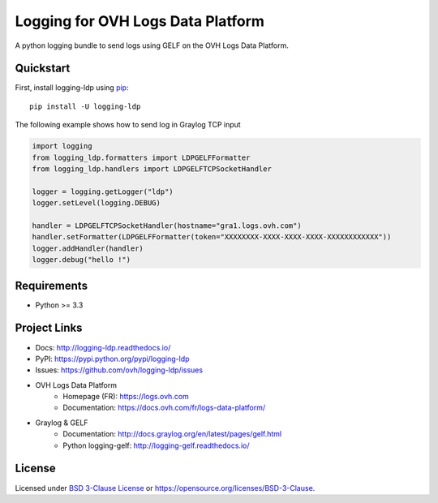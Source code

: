 **********************************
Logging for OVH Logs Data Platform
**********************************

.. image:: https://img.shields.io/pypi/v/logging-ldp.svg
   :target: https://pypi.python.org/pypi/logging-ldp/
   :alt: Latest Version

.. image:: https://travis-ci.org/ovh/logging-ldp.svg?branch=master
   :target: https://travis-ci.org/ovh/logging-ldp
   :alt: Latest version


.. image:: https://readthedocs.org/projects/logging-ldp/badge/?version=latest
   :target: http://logging-ldp.readthedocs.io/en/latest/?badge=latest
   :alt: Documentation Status


A python logging bundle to send logs using GELF on the OVH Logs Data Platform.

Quickstart
==========

First, install logging-ldp using `pip <https://pip.pypa.io/en/stable/>`_::

    pip install -U logging-ldp

The following example shows how to send log in Graylog TCP input

.. code-block:: python

    import logging
    from logging_ldp.formatters import LDPGELFFormatter
    from logging_ldp.handlers import LDPGELFTCPSocketHandler

    logger = logging.getLogger("ldp")
    logger.setLevel(logging.DEBUG)

    handler = LDPGELFTCPSocketHandler(hostname="gra1.logs.ovh.com")
    handler.setFormatter(LDPGELFFormatter(token="XXXXXXXX-XXXX-XXXX-XXXX-XXXXXXXXXXXX"))
    logger.addHandler(handler)
    logger.debug("hello !")


Requirements
============

- Python >= 3.3

Project Links
=============

- Docs: http://logging-ldp.readthedocs.io/
- PyPI: https://pypi.python.org/pypi/logging-ldp
- Issues: https://github.com/ovh/logging-ldp/issues
- OVH Logs Data Platform
    - Homepage (FR): https://logs.ovh.com
    - Documentation: https://docs.ovh.com/fr/logs-data-platform/
- Graylog & GELF
    - Documentation: http://docs.graylog.org/en/latest/pages/gelf.html
    - Python logging-gelf: http://logging-gelf.readthedocs.io/

License
=======

Licensed under `BSD 3-Clause License <./LICENSE>`_ or https://opensource.org/licenses/BSD-3-Clause.
